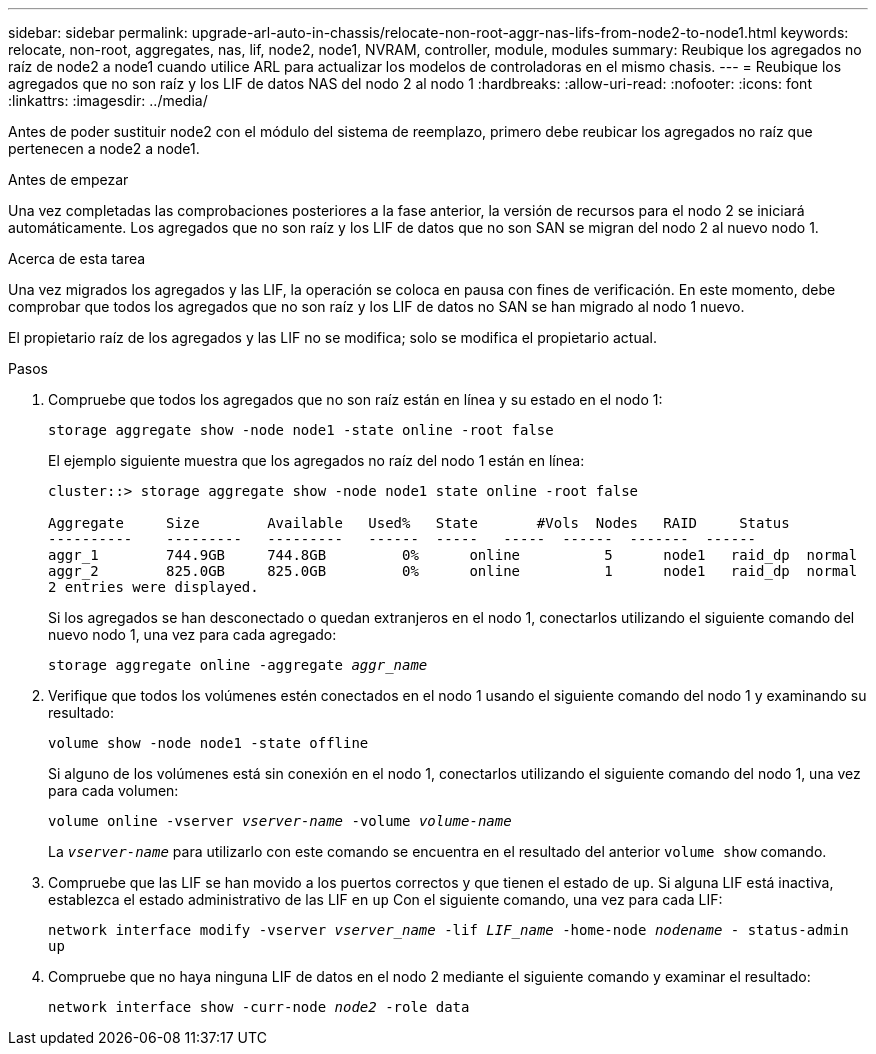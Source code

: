 ---
sidebar: sidebar 
permalink: upgrade-arl-auto-in-chassis/relocate-non-root-aggr-nas-lifs-from-node2-to-node1.html 
keywords: relocate, non-root, aggregates, nas, lif, node2, node1, NVRAM, controller, module, modules 
summary: Reubique los agregados no raíz de node2 a node1 cuando utilice ARL para actualizar los modelos de controladoras en el mismo chasis. 
---
= Reubique los agregados que no son raíz y los LIF de datos NAS del nodo 2 al nodo 1
:hardbreaks:
:allow-uri-read: 
:nofooter: 
:icons: font
:linkattrs: 
:imagesdir: ../media/


[role="lead"]
Antes de poder sustituir node2 con el módulo del sistema de reemplazo, primero debe reubicar los agregados no raíz que pertenecen a node2 a node1.

.Antes de empezar
Una vez completadas las comprobaciones posteriores a la fase anterior, la versión de recursos para el nodo 2 se iniciará automáticamente. Los agregados que no son raíz y los LIF de datos que no son SAN se migran del nodo 2 al nuevo nodo 1.

.Acerca de esta tarea
Una vez migrados los agregados y las LIF, la operación se coloca en pausa con fines de verificación. En este momento, debe comprobar que todos los agregados que no son raíz y los LIF de datos no SAN se han migrado al nodo 1 nuevo.

El propietario raíz de los agregados y las LIF no se modifica; solo se modifica el propietario actual.

.Pasos
. Compruebe que todos los agregados que no son raíz están en línea y su estado en el nodo 1:
+
`storage aggregate show -node node1 -state online -root false`

+
El ejemplo siguiente muestra que los agregados no raíz del nodo 1 están en línea:

+
[listing]
----
cluster::> storage aggregate show -node node1 state online -root false

Aggregate     Size        Available   Used%   State	  #Vols	 Nodes	 RAID	  Status
----------    ---------   ---------   ------  -----   -----  ------  -------  ------
aggr_1	      744.9GB     744.8GB	  0%	  online	  5	 node1   raid_dp  normal
aggr_2	      825.0GB	  825.0GB	  0%	  online	  1	 node1   raid_dp  normal
2 entries were displayed.
----
+
Si los agregados se han desconectado o quedan extranjeros en el nodo 1, conectarlos utilizando el siguiente comando del nuevo nodo 1, una vez para cada agregado:

+
`storage aggregate online -aggregate _aggr_name_`

. Verifique que todos los volúmenes estén conectados en el nodo 1 usando el siguiente comando del nodo 1 y examinando su resultado:
+
`volume show -node node1 -state offline`

+
Si alguno de los volúmenes está sin conexión en el nodo 1, conectarlos utilizando el siguiente comando del nodo 1, una vez para cada volumen:

+
`volume online -vserver _vserver-name_ -volume _volume-name_`

+
La `_vserver-name_` para utilizarlo con este comando se encuentra en el resultado del anterior `volume show` comando.

. Compruebe que las LIF se han movido a los puertos correctos y que tienen el estado de `up`. Si alguna LIF está inactiva, establezca el estado administrativo de las LIF en `up` Con el siguiente comando, una vez para cada LIF:
+
`network interface modify -vserver _vserver_name_ -lif _LIF_name_ -home-node _nodename_ - status-admin up`

. Compruebe que no haya ninguna LIF de datos en el nodo 2 mediante el siguiente comando y examinar el resultado:
+
`network interface show -curr-node _node2_ -role data`



